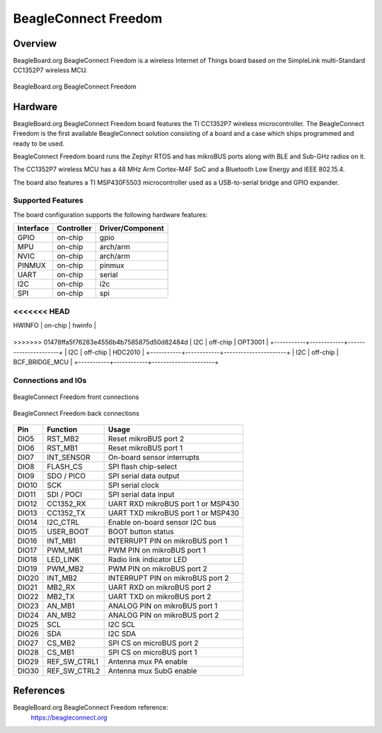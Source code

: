 .. _beagleconnect_freedom:

BeagleConnect Freedom
#####################

Overview
********

BeagleBoard.org BeagleConnect Freedom is a wireless
Internet of Things board based on the SimpleLink multi-Standard CC1352P7 wireless MCU.


.. figure:: img/beagleconnect_freedom.webp
   :align: center
   :width: 500px
   :alt: BeagleBoard.org BeagleConnect Freedom

   BeagleBoard.org BeagleConnect Freedom

Hardware
********
BeagleBoard.org BeagleConnect Freedom board features the TI CC1352P7 wireless microcontroller.
The BeagleConnect Freedom is the first available BeagleConnect solution consisting
of a board and a case which ships programmed and ready to be used.

BeagleConnect Freedom board runs the Zephyr RTOS and has mikroBUS ports along
with BLE and Sub-GHz radios on it.

The CC1352P7 wireless MCU has a 48 MHz Arm Cortex-M4F SoC and a Bluetooth Low Energy and IEEE 802.15.4.

The board also features a TI MSP430F5503 microcontroller used as a USB-to-serial bridge and
GPIO expander.


Supported Features
==================

The board configuration supports the following hardware features:

+-----------+------------+----------------------+
| Interface | Controller | Driver/Component     |
+===========+============+======================+
| GPIO      | on-chip    | gpio                 |
+-----------+------------+----------------------+
| MPU       | on-chip    | arch/arm             |
+-----------+------------+----------------------+
| NVIC      | on-chip    | arch/arm             |
+-----------+------------+----------------------+
| PINMUX    | on-chip    | pinmux               |
+-----------+------------+----------------------+
| UART      | on-chip    | serial               |
+-----------+------------+----------------------+
| I2C       | on-chip    | i2c                  |
+-----------+------------+----------------------+
| SPI       | on-chip    | spi                  |
+-----------+------------+----------------------+
<<<<<<< HEAD
=======
| HWINFO    | on-chip    | hwinfo               |
+-----------+------------+----------------------+
>>>>>>> 01478ffa5f76283e4556b4b7585875d50d82484d
| I2C       | off-chip   | OPT3001              |
+-----------+------------+----------------------+
| I2C       | off-chip   | HDC2010              |
+-----------+------------+----------------------+
| I2C       | off-chip   | BCF_BRIDGE_MCU       |
+-----------+------------+----------------------+

Connections and IOs
===================

.. figure:: img/beagleconnect_freedom_front_annotated.webp
   :align: center
   :width: 500px
   :alt: Front connections

   BeagleConnect Freedom front connections

.. figure:: img/beagleconnect_freedom_back_annotated.webp
   :align: center
   :width: 500px
   :alt: Back connections

   BeagleConnect Freedom back connections


+-------+--------------+-------------------------------------+
| Pin   | Function     | Usage                               |
+=======+==============+=====================================+
| DIO5  | RST_MB2      | Reset mikroBUS port 2               |
+-------+--------------+-------------------------------------+
| DIO6  | RST_MB1      | Reset mikroBUS port 1               |
+-------+--------------+-------------------------------------+
| DIO7  | INT_SENSOR   | On-board sensor interrupts          |
+-------+--------------+-------------------------------------+
| DIO8  | FLASH_CS     | SPI flash chip-select               |
+-------+--------------+-------------------------------------+
| DIO9  | SDO / PICO   | SPI serial data output              |
+-------+--------------+-------------------------------------+
| DIO10 | SCK          | SPI serial clock                    |
+-------+--------------+-------------------------------------+
| DIO11 | SDI / POCI   | SPI serial data input               |
+-------+--------------+-------------------------------------+
| DIO12 | CC1352_RX    | UART RXD mikroBUS port 1 or MSP430  |
+-------+--------------+-------------------------------------+
| DIO13 | CC1352_TX    | UART TXD mikroBUS port 1 or MSP430  |
+-------+--------------+-------------------------------------+
| DIO14 | I2C_CTRL     | Enable on-board sensor I2C bus      |
+-------+--------------+-------------------------------------+
| DIO15 | USER_BOOT    | BOOT button status                  |
+-------+--------------+-------------------------------------+
| DIO16 | INT_MB1      | INTERRUPT PIN on mikroBUS port 1    |
+-------+--------------+-------------------------------------+
| DIO17 | PWM_MB1      | PWM PIN on mikroBUS port 1          |
+-------+--------------+-------------------------------------+
| DIO18 | LED_LINK     | Radio link indicator LED            |
+-------+--------------+-------------------------------------+
| DIO19 | PWM_MB2      | PWM PIN on mikroBUS port 2          |
+-------+--------------+-------------------------------------+
| DIO20 | INT_MB2      | INTERRUPT PIN on mikroBUS port 2    |
+-------+--------------+-------------------------------------+
| DIO21 | MB2_RX       | UART RXD on mikroBUS port 2         |
+-------+--------------+-------------------------------------+
| DIO22 | MB2_TX       | UART TXD on mikroBUS port 2         |
+-------+--------------+-------------------------------------+
| DIO23 | AN_MB1       | ANALOG PIN on mikroBUS port 1       |
+-------+--------------+-------------------------------------+
| DIO24 | AN_MB2       | ANALOG PIN on mikroBUS port 2       |
+-------+--------------+-------------------------------------+
| DIO25 | SCL          | I2C SCL                             |
+-------+--------------+-------------------------------------+
| DIO26 | SDA          | I2C SDA                             |
+-------+--------------+-------------------------------------+
| DIO27 | CS_MB2       | SPI CS on microBUS port 2           |
+-------+--------------+-------------------------------------+
| DIO28 | CS_MB1       | SPI CS on microBUS port 1           |
+-------+--------------+-------------------------------------+
| DIO29 | REF_SW_CTRL1 | Antenna mux PA enable               |
+-------+--------------+-------------------------------------+
| DIO30 | REF_SW_CTRL2 | Antenna mux SubG enable             |
+-------+--------------+-------------------------------------+

References
**********

BeagleBoard.org BeagleConnect Freedom reference:
  https://beagleconnect.org
